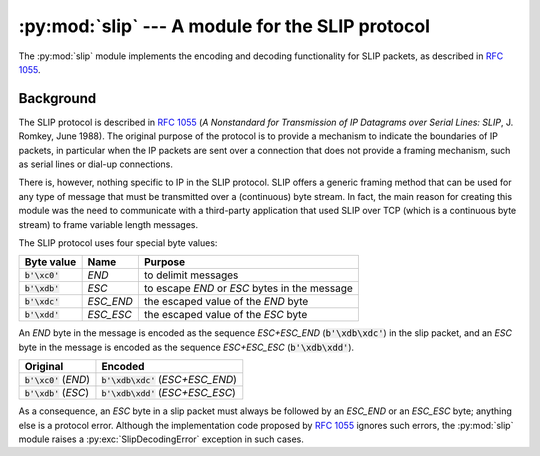 :py:mod:`slip` --- A module for the SLIP protocol
=================================================

.. module:: slip
   :synopsis: Module that provides support for the SLIP protocol.
.. moduleauthor:: Ruud de Jong <rhjdjong@gmail.com>
.. Copyright (C) 2015 Ruud de Jong


The :py:mod:`slip` module implements the encoding and decoding functionality
for SLIP packets, as described in :rfc:`1055`.

Background
----------

The SLIP protocol is described in :rfc:`1055` (:title:`A Nonstandard for
Transmission of IP Datagrams over Serial Lines: SLIP`, J. Romkey,
June 1988).  The original purpose of the protocol is
to provide a mechanism to indicate the boundaries of IP packets,
in particular when the IP packets are sent over a connection that
does not provide a framing mechanism, such as serial lines or
dial-up connections.

There is, however, nothing specific to IP in the SLIP protocol.
SLIP offers a generic framing method that can be used for any
type of message that must be transmitted over a (continuous) byte stream.
In fact, the main reason for creating this module
was the need to communicate with a third-party application that
used SLIP over TCP (which is a continuous byte stream)
to frame variable length messages.

The SLIP protocol uses four special byte values:

=============== ========= =================================================
Byte value      Name      Purpose
=============== ========= =================================================
:code:`b'\xc0'` *END*     to delimit messages
:code:`b'\xdb'` *ESC*     to escape *END* or *ESC* bytes in the message
:code:`b'\xdc'` *ESC_END* the escaped value of the *END* byte
:code:`b'\xdd'` *ESC_ESC* the escaped value of the *ESC* byte
=============== ========= =================================================

An *END* byte in the message is encoded as the sequence
*ESC+ESC_END* (:code:`b'\xdb\xdc'`)
in the slip packet,
and an *ESC* byte  in the message is encoded
as the sequence *ESC+ESC_ESC* (:code:`b'\xdb\xdd'`).

======================== =====================================
Original                 Encoded
======================== =====================================
:code:`b'\xc0'` (*END*)  :code:`b'\xdb\xdc'` (*ESC+ESC_END*)
:code:`b'\xdb'` (*ESC*)  :code:`b'\xdb\xdd'` (*ESC+ESC_ESC*)
======================== =====================================

As a consequence, an *ESC* byte in a slip packet
must always be followed by an *ESC_END* or an *ESC_ESC* byte;
anything else is a protocol error.
Although the implementation code proposed by :rfc:`1055`
ignores such errors, the :py:mod:`slip` module raises a
:py:exc:`SlipDecodingError`
exception in such cases.
